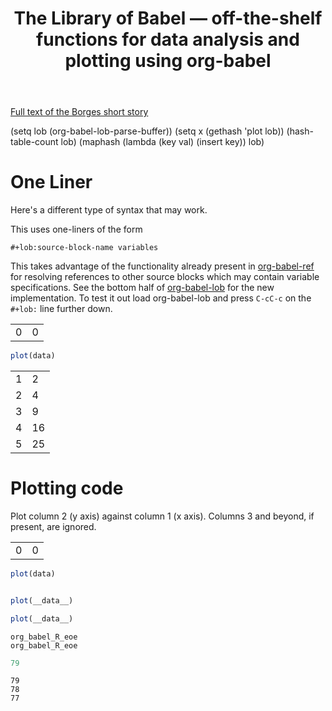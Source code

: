 #+title: The Library of Babel --- off-the-shelf functions for data analysis and plotting using org-babel
#+SEQ_TODO: TODO PROPOSED | DONE DEFERRED REJECTED
#+OPTIONS: H:3 num:nil toc:t
#+STARTUP: odd hideblocks

[[http://downlode.org/Etext/library_of_babel.html][Full text of the Borges short story]]

(setq lob (org-babel-lob-parse-buffer))
(setq x (gethash 'plot lob))
(hash-table-count lob)
(maphash (lambda (key val) (insert key)) lob)



* One Liner
  Here's a different type of syntax that may work.

  This uses one-liners of the form

: #+lob:source-block-name variables

  This takes advantage of the functionality already present in
  [[file:lisp/org-babel-ref.el][org-babel-ref]] for resolving references to other source blocks which
  may contain variable specifications.  See the bottom half of
  [[file:lisp/org-babel-lob.el][org-babel-lob]] for the new implementation.  To test it out load
  org-babel-lob and press =C-cC-c= on the =#+lob:= line further down.

#+resname: R-plot-default-data
| 0 | 0 |

#+srcname: my-R-plot
#+begin_src R :results silent :var data=R-plot-default-data
plot(data)
#+end_src

#+tblname: example-R-plot-data
| 1 |  2 |
| 2 |  4 |
| 3 |  9 |
| 4 | 16 |
| 5 | 25 |

#+lob:my-R-plot data=example-R-plot-data

* Plotting code
  Plot column 2 (y axis) against column 1 (x axis). Columns 3 and beyond, if present, are ignored.

#+resname: R-plot-default-data
| 0 | 0 |

#+srcname: R-plot
#+begin_src R :results silent :var data=R-plot-default-data
plot(data)
#+end_src

#+begin_src babel :srcname plot :var data=10
#+end_src

#+srcname: plot
#+begin_src R
plot(__data__)
#+end_src





#+srcname: plot
#+begin_src R
plot(__data__)
#+end_src

#+resname: plot
: org_babel_R_eoe
: org_babel_R_eoe












#+begin_src R
79
#+end_src

#+resname:
: 79
: 78
: 77
